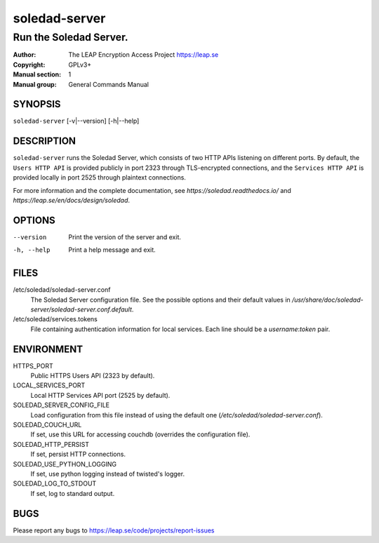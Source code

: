 ==============
soledad-server
==============

-----------------------
Run the Soledad Server.
-----------------------

:Author: The LEAP Encryption Access Project https://leap.se
:Copyright: GPLv3+
:Manual section: 1
:Manual group: General Commands Manual

SYNOPSIS
========

``soledad-server`` [-v|--version] [-h|--help]

DESCRIPTION
===========

``soledad-server`` runs the Soledad Server, which consists of two HTTP APIs
listening on different ports. By default, the ``Users HTTP API`` is provided
publicly in port 2323 through TLS-encrypted connections, and the ``Services
HTTP API`` is provided locally in port 2525 through plaintext connections.

For more information and the complete documentation, see
`https://soledad.readthedocs.io/` and `https://leap.se/en/docs/design/soledad`.

OPTIONS
=======

--version
  Print the version of the server and exit.

-h, --help
  Print a help message and exit.

FILES
=====

/etc/soledad/soledad-server.conf
  The Soledad Server configuration file. See the possible options and their
  default values in
  `/usr/share/doc/soledad-server/soledad-server.conf.default`.

/etc/soledad/services.tokens
  File containing authentication information for local services. Each line
  should be a `username`:`token` pair.

ENVIRONMENT
===========

HTTPS_PORT
  Public HTTPS Users API (2323 by default).

LOCAL_SERVICES_PORT
  Local HTTP Services API port (2525 by default).

SOLEDAD_SERVER_CONFIG_FILE
  Load configuration from this file instead of using the default one
  (*/etc/soledad/soledad-server.conf*).

SOLEDAD_COUCH_URL
  If set, use this URL for accessing couchdb (overrides the configuration file).

SOLEDAD_HTTP_PERSIST
  If set, persist HTTP connections.

SOLEDAD_USE_PYTHON_LOGGING
  If set, use python logging instead of twisted's logger.

SOLEDAD_LOG_TO_STDOUT
  If set, log to standard output.

BUGS
====

Please report any bugs to https://leap.se/code/projects/report-issues
